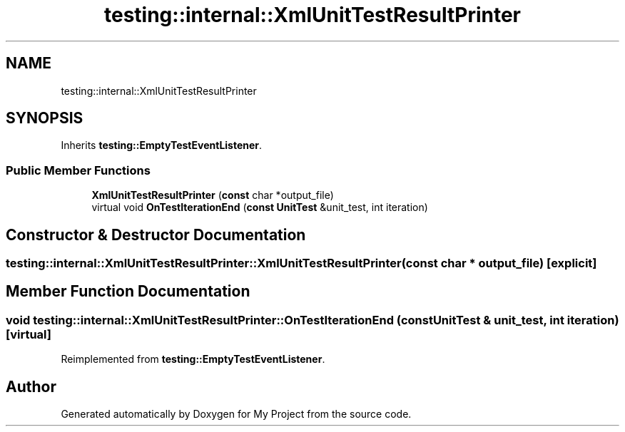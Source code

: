 .TH "testing::internal::XmlUnitTestResultPrinter" 3 "Sun Jul 12 2020" "My Project" \" -*- nroff -*-
.ad l
.nh
.SH NAME
testing::internal::XmlUnitTestResultPrinter
.SH SYNOPSIS
.br
.PP
.PP
Inherits \fBtesting::EmptyTestEventListener\fP\&.
.SS "Public Member Functions"

.in +1c
.ti -1c
.RI "\fBXmlUnitTestResultPrinter\fP (\fBconst\fP char *output_file)"
.br
.ti -1c
.RI "virtual void \fBOnTestIterationEnd\fP (\fBconst\fP \fBUnitTest\fP &unit_test, int iteration)"
.br
.in -1c
.SH "Constructor & Destructor Documentation"
.PP 
.SS "testing::internal::XmlUnitTestResultPrinter::XmlUnitTestResultPrinter (\fBconst\fP char * output_file)\fC [explicit]\fP"

.SH "Member Function Documentation"
.PP 
.SS "void testing::internal::XmlUnitTestResultPrinter::OnTestIterationEnd (\fBconst\fP \fBUnitTest\fP & unit_test, int iteration)\fC [virtual]\fP"

.PP
Reimplemented from \fBtesting::EmptyTestEventListener\fP\&.

.SH "Author"
.PP 
Generated automatically by Doxygen for My Project from the source code\&.
